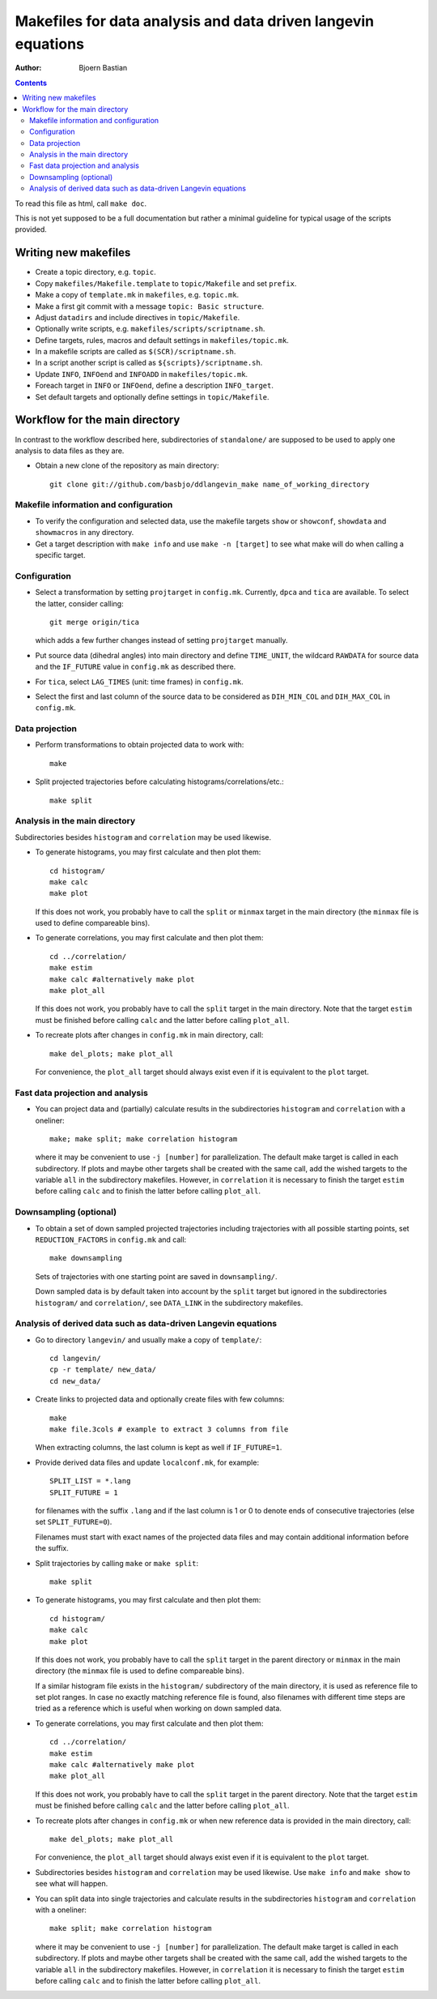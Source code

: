 .. -*- coding: utf-8 -*-

==============================================================
Makefiles for data analysis and data driven langevin equations
==============================================================
:Author: Bjoern Bastian

.. Contents::

To read this file as html, call ``make doc``.

This is not yet supposed to be a full documentation but rather
a minimal guideline for typical usage of the scripts provided.

Writing new makefiles
=====================
- Create a topic directory, e.g. ``topic``.
- Copy ``makefiles/Makefile.template`` to ``topic/Makefile`` and set ``prefix``.
- Make a copy of ``template.mk`` in ``makefiles``, e.g. ``topic.mk``.
- Make a first git commit with a message ``topic: Basic structure``.
- Adjust ``datadirs`` and include directives in ``topic/Makefile``.
- Optionally write scripts, e.g. ``makefiles/scripts/scriptname.sh``.
- Define targets, rules, macros and default settings in ``makefiles/topic.mk``.
- In a makefile scripts are called as ``$(SCR)/scriptname.sh``.
- In a script another script is called as ``${scripts}/scriptname.sh``.
- Update ``INFO``, ``INFOend`` and ``INFOADD`` in ``makefiles/topic.mk``.
- Foreach target in ``INFO`` or ``INFOend``, define a description ``INFO_target``.
- Set default targets and optionally define settings in ``topic/Makefile``.

Workflow for the main directory
===============================
In contrast to the workflow described here, subdirectories of ``standalone/``
are supposed to be used to apply one analysis to data files as they are.

- Obtain a new clone of the repository as main directory::

    git clone git://github.com/basbjo/ddlangevin_make name_of_working_directory

Makefile information and configuration
--------------------------------------

- To verify the configuration and selected data, use the makefile targets
  ``show`` or ``showconf``, ``showdata`` and ``showmacros`` in any directory.

- Get a target description with ``make info`` and use ``make -n [target]``
  to see what make will do when calling a specific target.

Configuration
-------------

- Select a transformation by setting ``projtarget`` in ``config.mk``.
  Currently, ``dpca`` and ``tica`` are available.
  To select the latter, consider calling::

    git merge origin/tica

  which adds a few further changes instead of setting ``projtarget`` manually.

- Put source data (dihedral angles) into main directory and define
  ``TIME_UNIT``, the wildcard ``RAWDATA`` for source data and the
  ``IF_FUTURE`` value in ``config.mk`` as described there.

- For ``tica``, select ``LAG_TIMES`` (unit: time frames) in ``config.mk``.

- Select the first and last column of the source data to be considered as
  ``DIH_MIN_COL`` and ``DIH_MAX_COL`` in ``config.mk``.

Data projection
---------------

- Perform transformations to obtain projected data to work with::

    make

- Split projected trajectories before calculating histograms/correlations/etc.::

    make split

Analysis in the main directory
------------------------------

Subdirectories besides ``histogram`` and ``correlation`` may be used likewise.

- To generate histograms, you may first calculate and then plot them::

    cd histogram/
    make calc
    make plot

  If this does not work, you probably have to call the ``split`` or ``minmax``
  target in the main directory (the ``minmax`` file is used to define
  compareable bins).

- To generate correlations, you may first calculate and then plot them::

    cd ../correlation/
    make estim
    make calc #alternatively make plot
    make plot_all

  If this does not work, you probably have to call the ``split`` target in
  the main directory.  Note that the target ``estim`` must be finished before
  calling ``calc`` and the latter before calling ``plot_all``.

- To recreate plots after changes in ``config.mk`` in main directory, call::

    make del_plots; make plot_all

  For convenience, the ``plot_all`` target should always exist even
  if it is equivalent to the ``plot`` target.

Fast data projection and analysis
---------------------------------

- You can project data and (partially) calculate results in the subdirectories
  ``histogram`` and ``correlation`` with a oneliner::

    make; make split; make correlation histogram

  where it may be convenient to use ``-j [number]`` for parallelization.
  The default make target is called in each subdirectory.
  If plots and maybe other targets shall be created with the same call, add
  the wished targets to the variable ``all`` in the subdirectory makefiles.
  However, in ``correlation`` it is necessary to finish the target ``estim``
  before calling ``calc`` and to finish the latter before calling ``plot_all``.

Downsampling (optional)
-----------------------

- To obtain a set of down sampled projected trajectories including trajectories
  with all possible starting points, set ``REDUCTION_FACTORS`` in ``config.mk``
  and call::

    make downsampling

  Sets of trajectories with one starting point are saved in ``downsampling/``.

  Down sampled data is by default taken into account by the ``split`` target
  but ignored in the subdirectories ``histogram/`` and ``correlation/``, see
  ``DATA_LINK`` in the subdirectory makefiles.

Analysis of derived data such as data-driven Langevin equations
---------------------------------------------------------------

- Go to directory ``langevin/`` and usually make a copy of ``template/``::

    cd langevin/
    cp -r template/ new_data/
    cd new_data/

- Create links to projected data and optionally create files with few columns::

    make
    make file.3cols # example to extract 3 columns from file

  When extracting columns, the last column is kept as well if ``IF_FUTURE=1``.

- Provide derived data files and update ``localconf.mk``, for example::

    SPLIT_LIST = *.lang
    SPLIT_FUTURE = 1

  for filenames with the suffix ``.lang`` and if the last column is 1 or 0 to
  denote ends of consecutive trajectories (else set ``SPLIT_FUTURE=0``).

  Filenames must start with exact names of the projected data files and may
  contain additional information before the suffix.

- Split trajectories by calling ``make`` or ``make split``::

    make split

- To generate histograms, you may first calculate and then plot them::

    cd histogram/
    make calc
    make plot

  If this does not work, you probably have to call the ``split`` target
  in the parent directory or ``minmax`` in the main directory (the ``minmax``
  file is used to define compareable bins).

  If a similar histogram file exists in the ``histogram/`` subdirectory of
  the main directory, it is used as reference file to set plot ranges.
  In case no exactly matching reference file is found, also filenames with
  different time steps are tried as a reference which is useful when working
  on down sampled data.

- To generate correlations, you may first calculate and then plot them::

    cd ../correlation/
    make estim
    make calc #alternatively make plot
    make plot_all

  If this does not work, you probably have to call the ``split`` target in
  the parent directory.  Note that the target ``estim`` must be finished before
  calling ``calc`` and the latter before calling ``plot_all``.

- To recreate plots after changes in ``config.mk`` or when new reference
  data is provided in the main directory, call::

    make del_plots; make plot_all

  For convenience, the ``plot_all`` target should always exist even
  if it is equivalent to the ``plot`` target.

- Subdirectories besides ``histogram`` and ``correlation`` may be used
  likewise.  Use ``make info`` and ``make show`` to see what will happen.

- You can split data into single trajectories and calculate results in the
  subdirectories ``histogram`` and ``correlation`` with a oneliner::

    make split; make correlation histogram

  where it may be convenient to use ``-j [number]`` for parallelization.
  The default make target is called in each subdirectory.
  If plots and maybe other targets shall be created with the same call, add
  the wished targets to the variable ``all`` in the subdirectory makefiles.
  However, in ``correlation`` it is necessary to finish the target ``estim``
  before calling ``calc`` and to finish the latter before calling ``plot_all``.
